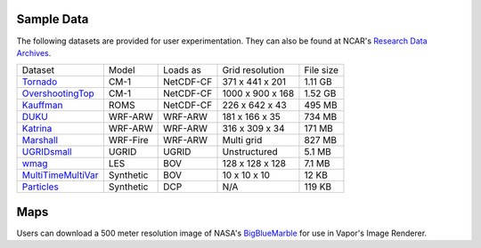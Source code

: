 .. _sampleData:

Sample Data
-----------

The following datasets are provided for user experimentation. They can also be found at NCAR's `Research Data Archives <https://rda.ucar.edu/datasets/ds897-7/>`_.

+-----------------------------+-----------+----------------+-------------------+-----------+
| Dataset                     | Model     | Loads as       | Grid resolution   | File size |
+-----------------------------+-----------+----------------+-------------------+-----------+
| Tornado_                    | CM-1      | NetCDF-CF      | 371 x 441 x 201   | 1.11 GB   |
+-----------------------------+-----------+----------------+-------------------+-----------+
| OvershootingTop_            | CM-1      | NetCDF-CF      | 1000 x 900 x 168  | 1.52 GB   |
+-----------------------------+-----------+----------------+-------------------+-----------+
| Kauffman_                   | ROMS      | NetCDF-CF      | 226 x 642 x 43    | 495 MB    |
+-----------------------------+-----------+----------------+-------------------+-----------+
| DUKU_                       | WRF-ARW   | WRF-ARW        | 181 x 166 x 35    | 734 MB    |
+-----------------------------+-----------+----------------+-------------------+-----------+
| Katrina_                    | WRF-ARW   | WRF-ARW        | 316 x 309 x 34    | 171 MB    |
+-----------------------------+-----------+----------------+-------------------+-----------+
| Marshall_                   | WRF-Fire  | WRF-ARW        | Multi grid        | 827 MB    |
+-----------------------------+-----------+----------------+-------------------+-----------+
| UGRIDsmall_                 | UGRID     | UGRID          | Unstructured      | 5.1 MB    |
+-----------------------------+-----------+----------------+-------------------+-----------+
| wmag_                       | LES       | BOV            | 128 x 128 x 128   | 7.1 MB    |
+-----------------------------+-----------+----------------+-------------------+-----------+
| MultiTimeMultiVar_          | Synthetic | BOV            | 10 x 10 x 10      | 12 KB     |
+-----------------------------+-----------+----------------+-------------------+-----------+
| Particles_                  | Synthetic | DCP            | N/A               | 119 KB    |
+-----------------------------+-----------+----------------+-------------------+-----------+

.. _DUKU: https://data-osdf.rda.ucar.edu/ncar/rda/d897007/DUKU.zip

.. _Kauffman: https://data-osdf.rda.ucar.edu/ncar/rda/d897007/kauffmanSample.zip

.. _UGRIDsmall: https://data-osdf.rda.ucar.edu/ncar/rda/d897007/UGRIDsmall.zip

.. _Tornado: https://data-osdf.rda.ucar.edu/ncar/rda/d897007/Tornado.zip

.. _OvershootingTop: https://data-osdf.rda.ucar.edu/ncar/rda/d897007/overshootingTop.zip

.. _MultiTimeMultiVar: https://data-osdf.rda.ucar.edu/ncar/rda/d897007/Brick.zip

.. _wmag: https://data-osdf.rda.ucar.edu/ncar/rda/d897007/wmag.zip

.. _Particles: https://data-osdf.rda.ucar.edu/ncar/rda/d897007/Particles.zip

.. _Marshall: https://data-osdf.rda.ucar.edu/ncar/rda/d897007/MarshallWildfire.zip

.. _Katrina: https://data-osdf.rda.ucar.edu/ncar/rda/d897007/Katrina.zip

Maps
----
Users can download a 500 meter resolution image of NASA's `BigBlueMarble <https://vaporawsbucket.s3.us-west-2.amazonaws.com/BBM_500m.tar.gz>`_ for use in Vapor's Image Renderer.
